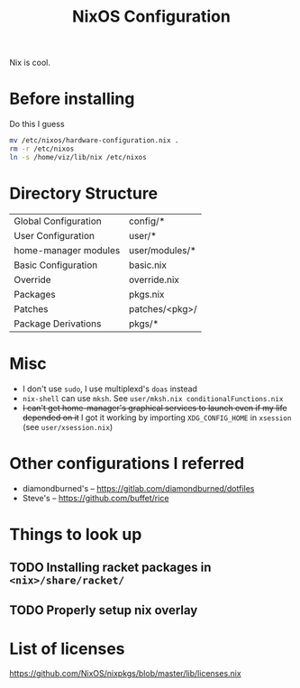  #+TITLE: NixOS Configuration
Nix is cool.
* Before installing
Do this I guess
#+begin_src sh
mv /etc/nixos/hardware-configuration.nix .
rm -r /etc/nixos
ln -s /home/viz/lib/nix /etc/nixos
#+end_src
* Directory Structure
| Global Configuration | config/*       |
| User Configuration   | user/*         |
| home-manager modules | user/modules/* |
| Basic Configuration  | basic.nix      |
| Override             | override.nix   |
| Packages             | pkgs.nix       |
| Patches              | patches/<pkg>/ |
| Package Derivations  | pkgs/*         |
* Misc
- I don't use ~sudo~, I use multiplexd's ~doas~ instead
- ~nix-shell~ can use ~mksh~. See ~user/mksh.nix conditionalFunctions.nix~
- +I can't get home-manager's graphical services to launch even if my life depended on it+
  I got it working by importing ~XDG_CONFIG_HOME~ in ~xsession~ (see ~user/xsession.nix~)
* Other configurations I referred
- diamondburned's -- https://gitlab.com/diamondburned/dotfiles
- Steve's -- https://github.com/buffet/rice
* Things to look up
** TODO Installing racket packages in ~<nix>/share/racket/~
** TODO Properly setup nix overlay
* List of licenses
https://github.com/NixOS/nixpkgs/blob/master/lib/licenses.nix
